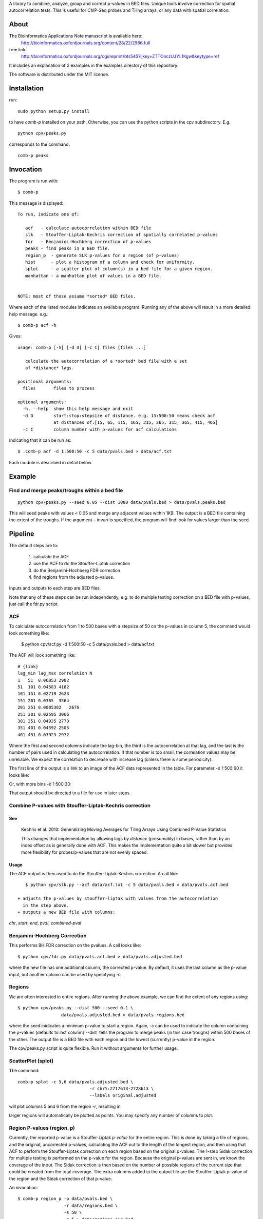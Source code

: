 A library to combine, analyze, group and correct p-values in BED files.
Unique tools involve correction for spatial autocorrelation tests.
This is useful for ChIP-Seq probes and Tiling arrays, or any data with spatial
correlation.

About
=====

The Bioinformatics Applications Note manuscript is available here:
    http://bioinformatics.oxfordjournals.org/content/28/22/2986.full

free link:
    http://bioinformatics.oxfordjournals.org/cgi/reprint/bts545?ijkey=ZTTOnczUJYLfKgw&keytype=ref

It includes an explanation of 3 examples in the examples directory
of this repository.

The software is distributed under the MIT license.

Installation
============

run::

    sudo python setup.py install

to have `comb-p` installed on your path.
Otherwise, you can use the python scripts in the cpv subdirectory.
E.g.
::

    python cpv/peaks.py

corresponds to the command::

    comb-p peaks


Invocation
==========
The program is run with::

   $ comb-p

This message is displayed::

    To run, indicate one of:

       acf   - calculate autocorrelation within BED file
       slk   - Stouffer-Liptak-Kechris correction of spatially correlated p-values
       fdr   - Benjamini-Hochberg correction of p-values
       peaks - find peaks in a BED file.
       region_p  - generate SLK p-values for a region (of p-values)
       hist      - plot a histogram of a column and check for uniformity.
       splot     - a scatter plot of column(s) in a bed file for a given region.
       manhattan - a manhattan plot of values in a BED file.


    NOTE: most of these assume *sorted* BED files.


Where each of the listed modules indicates an available program.
Running any of the above will result in a more detailed help message. e.g.::

    $ comb-p acf -h

Gives::

    usage: comb-p [-h] [-d D] [-c C] files [files ...]

       calculate the autocorrelation of a *sorted* bed file with a set
       of *distance* lags.

    positional arguments:
      files       files to process

    optional arguments:
      -h, --help  show this help message and exit
      -d D        start:stop:stepsize of distance. e.g. 15:500:50 means check acf
                  at distances of:[15, 65, 115, 165, 215, 265, 315, 365, 415, 465]
      -c C        column number with p-values for acf calculations


Indicating that it can be run as::

    $ .comb-p acf -d 1:500:50 -c 5 data/pvals.bed > data/acf.txt

Each module is described in detail below.

Example
=======

Find and merge peaks/troughs within a bed file
----------------------------------------------
::

     python cpv/peaks.py --seed 0.05 --dist 1000 data/pvals.bed > data/pvals.peaks.bed

This will seed peaks with values < 0.05 and merge any adjacent values
within 1KB. The output is a BED file containing the extent of the troughs.
If the argument `--invert` is specified, the program will find look for
values larger than the seed.

Pipeline
========

The default steps are to:

 1) calculate the ACF
 2) use the ACF to do the Stouffer-Liptak correction
 3) do the Benjamini-Hochberg FDR correction
 4) find regions from the adjusted p-values.

Inputs and outputs to each step are BED files.

Note that any of these steps can be run independently, e.g. to do multiple
testing correction on a BED file with p-values, just call the fdr.py script.

ACF
---
To calclulate autocorrelation from 1 to 500 bases with a stepsize of 50
on the p-values in column 5, the command would look something like:

    $ python cpv/acf.py -d 1:500:50 -c 5 data/pvals.bed > data/acf.txt

The ACF will look something like::

    # {link}
    lag_min lag_max correlation N
    1   51  0.06853 2982
    51  101 0.04583 4182
    101 151 0.02719 2623
    151 201 0.0365  3564
    201 251 0.0005302   2676
    251 301 0.02595 3066
    301 351 0.04935 2773
    351 401 0.04592 2505
    401 451 0.03923 2972

Where the first and second columns indicate the lag-bin, the third is the
autocorrelation at that lag, and the last is the number of pairs used in
calculating the autocorrelation.
If that number is too small, the correlation values may be unreliable.
We expect the correlation to decrease with increase lag (unless there is some
periodicity).

The first line of the output is a link to an image of the ACF data represented
in the table. For parameter -d 1:500:60 it looks like:

.. image:: https://raw.github.com/brentp/combined-pvalues/master/data/1_500_60.png

Or, with more bins -d 1:500:30:

.. image:: https://raw.github.com/brentp/combined-pvalues/master/data/1_500_30.png

That output should be directed to a file for use in later steps.

Combine P-values with Stouffer-Liptak-Kechris correction
--------------------------------------------------------

See
+++

    Kechris et al. 2010:
    Generalizing Moving Averages for Tiling
    Arrays Using Combined P-Value Statistics

    This changes that implementation by allowing lags by *distance* (presumably)
    in bases, rather than by an index offset as is generally done with ACF.
    This makes the implementation quite a bit slower but provides more
    flexibility for probes/p-values that are not evenly spaced.

Usage
+++++

The ACF output is then used to do the Stouffer-Liptak-Kechris correction.
A call like::

    $ python cpv/slk.py --acf data/acf.txt -c 5 data/pvals.bed > data/pvals.acf.bed

 + adjusts the p-values by stouffer-liptak with values from the autocorrelation
   in the step above.
 + outputs a new BED file with columns:

*chr*, *start*, *end*, *pval*, *combined-pval*

Benjamini-Hochberg Correction
-----------------------------

This performs BH FDR correction on the pvalues. A call looks like::

    $ python cpv/fdr.py data/pvals.acf.bed > data/pvals.adjusted.bed

where the new file has one additional column, the corrected p-value. By
default, it uses the last column as the p-value input, but another column can
be used by specifying *-c*.

Regions
-------
We are often interested in entire regions. After running the above example, we
can find the extent of any regions using::

    $ python cpv/peaks.py --dist 500 --seed 0.1 \
                     data/pvals.adjusted.bed > data/pvals.regions.bed

where the seed inidicates a minimum p-value to start a region.
Again, *-c* can be used to indicate the column containing the p-values
(defaults to last column)`--dist` tells the program to merge peaks (in this case
troughs) within 500 bases of the other.
The output file is a BED file with each region and the lowest (currently)
p-value in the region.

The cpv/peaks.py script is quite flexible. Run it without arguments for
further usage.

ScatterPlot (splot)
-------------------

The command::

    comb-p splot -c 5,6 data/pvals.adjusted.bed \
                                -r chrY:2717613-2728613 \
                                --labels original,adjusted

will plot columns 5 and 6 from the region `-r`, resulting in

.. image:: https://raw.github.com/brentp/combined-pvalues/master/data/scatter.png

larger regions will automatically be plotted as points.
You may specify any number of columns to plot.


Region P-values (region_p)
--------------------------

Currently, the reported p-value is a Stouffer-Liptak *p-value* for the entire
region. This is done by taking a file of regions, and the original,
uncorrected p-values, calculating the ACF out to the length of the longest
region, and then using that ACF to perform the Stouffer-Liptak correction on
each region based on the original p-values.
The 1-step Sidak correction for multiple testing is performed on the p-value
for the region. Because the original p-values are sent in, we know the
coverage of the input. The Sidak correction is then based on the number of
possible regions of the current size that could be created from the total
coverage. The extra columns added to the output file are the Stouffer-Liptak
p-value of the region and the Sidak correction of that p-value.


An invocation::

   $ comb-p region_p -p data/pvals.bed \
                     -r data/regions.bed \
                     -s 50 \
                     -c 5 > data/regions.sig.bed

Will extract p-values from column 5 of pvals.bed for lines within regions in
regions.bed. It will set tau to (-t) 0.1, use a step-size of 50 for the ACF
calculation.

Frequently Asked Questions
==========================

See the Wiki `F.A.Q.`_

.. _`F.A.Q.`: https://github.com/brentp/combined-pvalues/wiki/F.A.Q.
